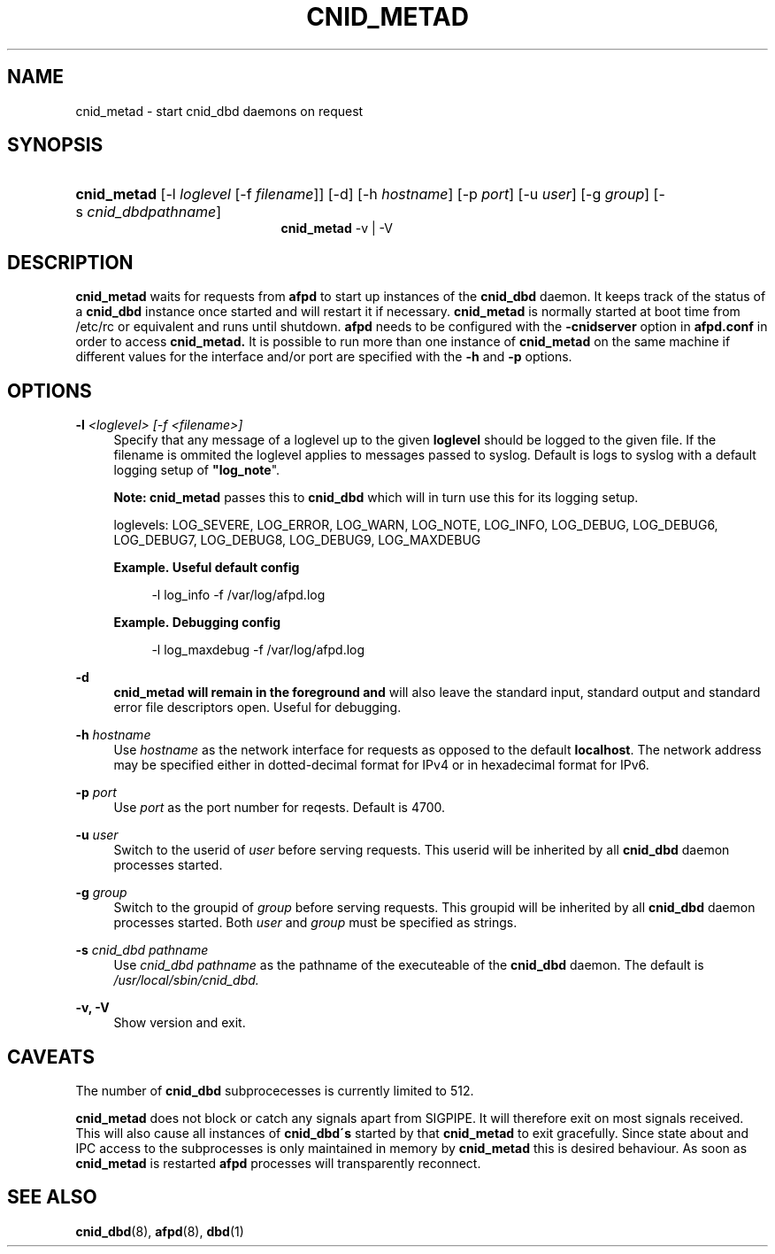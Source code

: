 '\" t
.\"     Title: cnid_metad
.\"    Author: [FIXME: author] [see http://docbook.sf.net/el/author]
.\" Generator: DocBook XSL Stylesheets v1.75.2 <http://docbook.sf.net/>
.\"      Date: 01 Jan 2012
.\"    Manual: Netatalk 2.2
.\"    Source: Netatalk 2.2
.\"  Language: English
.\"
.TH "CNID_METAD" "8" "01 Jan 2012" "Netatalk 2.2" "Netatalk 2.2"
.\" -----------------------------------------------------------------
.\" * set default formatting
.\" -----------------------------------------------------------------
.\" disable hyphenation
.nh
.\" disable justification (adjust text to left margin only)
.ad l
.\" -----------------------------------------------------------------
.\" * MAIN CONTENT STARTS HERE *
.\" -----------------------------------------------------------------
.SH "NAME"
cnid_metad \- start cnid_dbd daemons on request
.SH "SYNOPSIS"
.HP \w'\fBcnid_metad\fR\fB\fR\fBcnid_metad\fR\fB\fR\ 'u
\fBcnid_metad\fR\fB\fR [\-l\ \fIloglevel\fR\ [\-f\ \fIfilename\fR]] [\-d] [\-h\ \fIhostname\fR] [\-p\ \fIport\fR] [\-u\ \fIuser\fR] [\-g\ \fIgroup\fR] [\-s\ \fIcnid_dbdpathname\fR]
.br
\fBcnid_metad\fR\fB\fR \-v | \-V 
.SH "DESCRIPTION"
.PP
\fBcnid_metad\fR
waits for requests from
\fBafpd\fR
to start up instances of the
\fBcnid_dbd\fR
daemon\&. It keeps track of the status of a
\fBcnid_dbd\fR
instance once started and will restart it if necessary\&.
\fBcnid_metad\fR
is normally started at boot time from
/etc/rc
or equivalent and runs until shutdown\&.
\fBafpd\fR
needs to be configured with the
\fB\-cnidserver\fR
option in
\fBafpd\&.conf\fR
in order to access
\fBcnid_metad\&.\fR
It is possible to run more than one instance of
\fBcnid_metad\fR
on the same machine if different values for the interface and/or port are specified with the
\fB\-h\fR
and
\fB\-p\fR
options\&.
.SH "OPTIONS"
.PP
\fB\-l\fR\fI <loglevel> [\-f <filename>]\fR
.RS 4
Specify that any message of a loglevel up to the given
\fBloglevel\fR
should be logged to the given file\&. If the filename is ommited the loglevel applies to messages passed to syslog\&. Default is logs to syslog with a default logging setup of
\fB"log_note\fR"\&.
.sp
\fBNote:\fR
\fBcnid_metad\fR
passes this to
\fBcnid_dbd\fR
which will in turn use this for its logging setup\&.
.sp
loglevels: LOG_SEVERE, LOG_ERROR, LOG_WARN, LOG_NOTE, LOG_INFO, LOG_DEBUG, LOG_DEBUG6, LOG_DEBUG7, LOG_DEBUG8, LOG_DEBUG9, LOG_MAXDEBUG
.PP
\fBExample.\ \&Useful default config\fR
.sp
.if n \{\
.RS 4
.\}
.nf
\-l log_info \-f /var/log/afpd\&.log
.fi
.if n \{\
.RE
.\}
.PP
\fBExample.\ \&Debugging config\fR
.sp
.if n \{\
.RS 4
.\}
.nf
\-l log_maxdebug \-f /var/log/afpd\&.log
.fi
.if n \{\
.RE
.\}
.RE
.PP
\fB\-d\fR
.RS 4
\fBcnid_metad will remain in the foreground and\fR
will also leave the standard input, standard output and standard error file descriptors open\&. Useful for debugging\&.
.RE
.PP
\fB\-h\fR\fI hostname\fR
.RS 4
Use
\fIhostname\fR
as the network interface for requests as opposed to the default
\fBlocalhost\fR\&. The network address may be specified either in dotted\-decimal format for IPv4 or in hexadecimal format for IPv6\&.
.RE
.PP
\fB\-p\fR\fI port\fR
.RS 4
Use
\fIport\fR
as the port number for reqests\&. Default is 4700\&.
.RE
.PP
\fB\-u\fR\fI user\fR
.RS 4
Switch to the userid of
\fIuser\fR
before serving requests\&. This userid will be inherited by all
\fBcnid_dbd\fR
daemon processes started\&.
.RE
.PP
\fB\-g\fR\fI group\fR
.RS 4
Switch to the groupid of
\fIgroup\fR
before serving requests\&. This groupid will be inherited by all
\fBcnid_dbd\fR
daemon processes started\&. Both
\fIuser\fR
and
\fIgroup\fR
must be specified as strings\&.
.RE
.PP
\fB\-s\fR\fI cnid_dbd pathname\fR
.RS 4
Use
\fIcnid_dbd pathname\fR
as the pathname of the executeable of the
\fBcnid_dbd\fR
daemon\&. The default is
\fI/usr/local/sbin/cnid_dbd\&.\fR
.RE
.PP
\fB\-v, \-V\fR
.RS 4
Show version and exit\&.
.RE
.SH "CAVEATS"
.PP
The number of
\fBcnid_dbd\fR
subprocecesses is currently limited to 512\&.
.PP
\fBcnid_metad\fR
does not block or catch any signals apart from SIGPIPE\&. It will therefore exit on most signals received\&. This will also cause all instances of
\fBcnid_dbd\'s\fR
started by that
\fBcnid_metad\fR
to exit gracefully\&. Since state about and IPC access to the subprocesses is only maintained in memory by
\fBcnid_metad\fR
this is desired behaviour\&. As soon as
\fBcnid_metad\fR
is restarted
\fBafpd\fR
processes will transparently reconnect\&.
.SH "SEE ALSO"
.PP
\fBcnid_dbd\fR(8),
\fBafpd\fR(8),
\fBdbd\fR(1)
